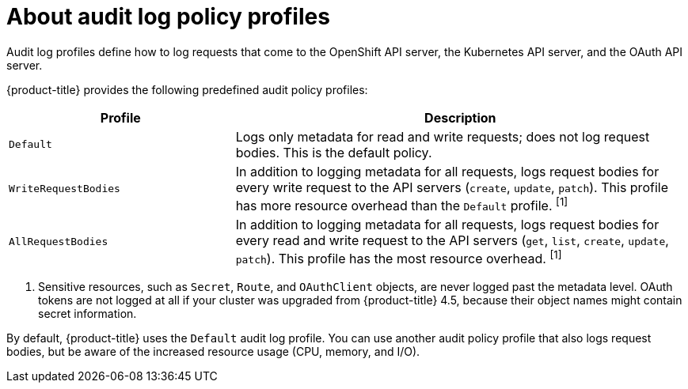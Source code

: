 // Module included in the following assemblies:
//
// * nodes/nodes/nodes-nodes-audit-config.adoc

[id="about-audit-log-profiles_{context}"]
= About audit log policy profiles

Audit log profiles define how to log requests that come to the OpenShift API server, the Kubernetes API server, and the OAuth API server.

{product-title} provides the following predefined audit policy profiles:

[cols="1,2",options="header"]
|===
|Profile
|Description

|`Default`
|Logs only metadata for read and write requests; does not log request bodies. This is the default policy.

|`WriteRequestBodies`
|In addition to logging metadata for all requests, logs request bodies for every write request to the API servers (`create`, `update`, `patch`). This profile has more resource overhead than the `Default` profile. ^[1]^

|`AllRequestBodies`
|In addition to logging metadata for all requests, logs request bodies for  every read and write request to the API servers (`get`, `list`, `create`, `update`, `patch`). This profile has the most resource overhead. ^[1]^
|===
[.small]
--
1. Sensitive resources, such as `Secret`, `Route`, and `OAuthClient` objects, are never logged past the metadata level. OAuth tokens are not logged at all if your cluster was upgraded from {product-title} 4.5, because their object names might contain secret information.
--

By default, {product-title} uses the `Default` audit log profile. You can use another audit policy profile that also logs request bodies, but be aware of the increased resource usage (CPU, memory, and I/O).
